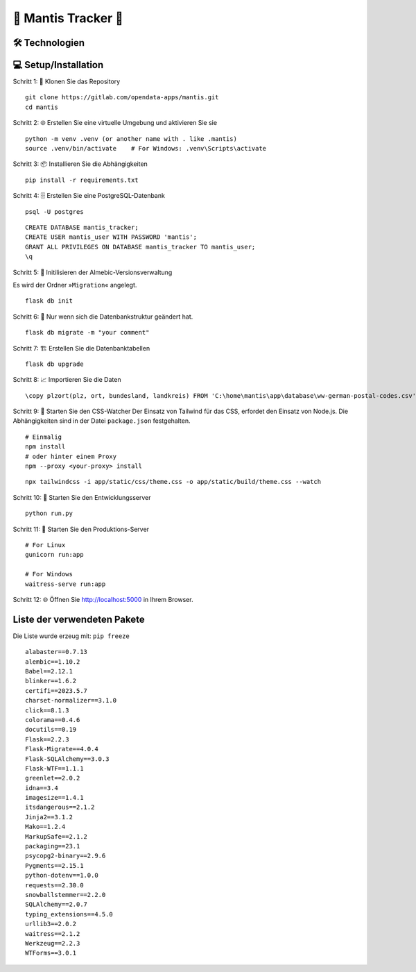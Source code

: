 🦗 Mantis Tracker 🦗
=====================


🛠️ Technologien
-----------------
.. image:: https://img.shields.io/badge/-HTML-000000?style=flat&logo=HTML5
.. image:: https://img.shields.io/badge/-CSS-000000?style=flat&logo=CSS3&logoColor=1572B6
.. image:: https://img.shields.io/badge/-Jinja2-000000?style=flat&logo=jinja
.. image:: https://img.shields.io/badge/-Python-000000?style=flat&logo=python
.. image:: https://img.shields.io/badge/-Flask-000000?style=flat&logo=flask
.. image:: https://img.shields.io/badge/-PostgreSQL-000000?style=flat&logo=postgresql
.. image:: https://img.shields.io/badge/-Tailwind%20CSS-000000?style=flat&logo=tailwind-css
.. image:: https://img.shields.io/badge/-JavaScript-000000?style=flat&logo=javascript

💻 Setup/Installation
---------------------
Schritt 1: 📁 Klonen Sie das Repository

::

   git clone https://gitlab.com/opendata-apps/mantis.git
   cd mantis

.. index:: venv
.. index:: virtualenviroment

Schritt 2: 🌐 Erstellen Sie eine virtuelle Umgebung und aktivieren Sie sie

::
    
   python -m venv .venv (or another name with . like .mantis)
   source .venv/bin/activate    # For Windows: .venv\Scripts\activate  

Schritt 3: 📦 Installieren Sie die Abhängigkeiten

::

   pip install -r requirements.txt

.. index:: Datenbank

Schritt 4: 🗄️ Erstellen Sie eine PostgreSQL-Datenbank

::

   psql -U postgres

::

   CREATE DATABASE mantis_tracker;
   CREATE USER mantis_user WITH PASSWORD 'mantis';
   GRANT ALL PRIVILEGES ON DATABASE mantis_tracker TO mantis_user;
   \q


Schritt 5: 📝 Initilisieren der Almebic-Versionsverwaltung

Es wird der Ordner »``Migration``« angelegt.

::

   flask db init

Schritt 6: 🔄 Nur wenn sich die Datenbankstruktur geändert hat.

::

   flask db migrate -m "your comment"
   
.. index:: Migration Datenbank
	   
Schritt 7: 🏗️ Erstellen Sie die Datenbanktabellen

::

   flask db upgrade

Schritt 8: 📈 Importieren Sie die Daten

::

   \copy plzort(plz, ort, bundesland, landkreis) FROM 'C:\home\mantis\app\database\ww-german-postal-codes.csv' WITH (FORMAT csv, DELIMITER ',', HEADER true, ENCODING 'utf-8')

.. index:: CSS-Watcher; Tailwind
.. index:: Tailwind; CSS-Watcher	   
	   
Schritt 9: 🎨 Starten Sie den CSS-Watcher
Der Einsatz von Tailwind für das CSS, erfordet den Einsatz von Node.js.
Die Abhängigkeiten sind in der Datei ``package.json`` festgehalten.

::

    # Einmalig   
    npm install
    # oder hinter einem Proxy
    npm --proxy <your-proxy> install

::

    npx tailwindcss -i app/static/css/theme.css -o app/static/build/theme.css --watch

Schritt 10: 🚀 Starten Sie den Entwicklungsserver

::

    python run.py

Schritt 11: 🏢 Starten Sie den Produktions-Server

::

    # For Linux
    gunicorn run:app    

    # For Windows
    waitress-serve run:app

Schritt 12: 🌐 Öffnen Sie http://localhost:5000 in Ihrem Browser.

Liste der verwendeten Pakete
----------------------------

.. index:: Installationspakete
	   
Die Liste wurde erzeug mit: ``pip freeze``
::
         
   alabaster==0.7.13
   alembic==1.10.2
   Babel==2.12.1
   blinker==1.6.2
   certifi==2023.5.7
   charset-normalizer==3.1.0
   click==8.1.3
   colorama==0.4.6
   docutils==0.19
   Flask==2.2.3
   Flask-Migrate==4.0.4
   Flask-SQLAlchemy==3.0.3
   Flask-WTF==1.1.1
   greenlet==2.0.2
   idna==3.4
   imagesize==1.4.1
   itsdangerous==2.1.2
   Jinja2==3.1.2
   Mako==1.2.4
   MarkupSafe==2.1.2
   packaging==23.1
   psycopg2-binary==2.9.6
   Pygments==2.15.1
   python-dotenv==1.0.0
   requests==2.30.0
   snowballstemmer==2.2.0
   SQLAlchemy==2.0.7
   typing_extensions==4.5.0
   urllib3==2.0.2
   waitress==2.1.2
   Werkzeug==2.2.3
   WTForms==3.0.1

